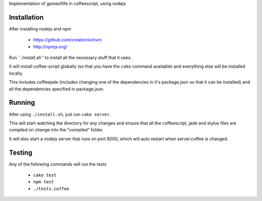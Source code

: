 Implementation of gameoflife in coffeescript, using nodejs

Installation
============

After installing nodejs and npm

 * https://github.com/creationix/nvm
 * http://npmjs.org/
 
Run ``./install.sh`' to install all the necessary stuff that it uses.

It will install coffee-script globally (so that you have the ``cake`` command available) and everything else will be installed locally.

This includes coffeejade (includes changing one of the dependencies in it's package.json so that it can be installed) and all the dependencies specified in package.json.

Running
=======

After using ``./install.sh``, just run ``cake server``.

This will start watching the directory for any changes and ensure that all the coffeescript, jade and stylus files are compiled on change into the "compiled" folder.

It will also start a nodejs server that runs on port 8000, which will auto restart when server.coffee is changed.

Testing
=======

Any of the following commands will run the tests

 * ``cake test``
 * ``npm test``
 * ``./tests.coffee``
